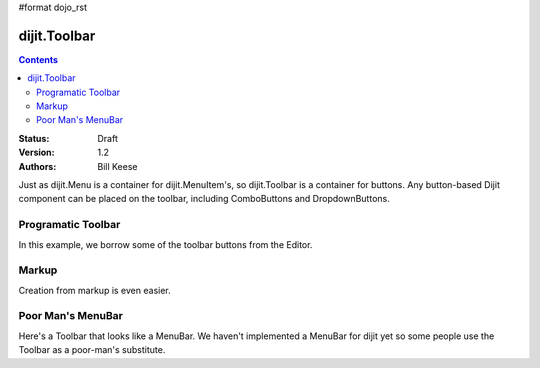 #format dojo_rst

dijit.Toolbar
=============

.. contents::
    :depth: 2

:Status: Draft
:Version: 1.2
:Authors: Bill Keese

Just as dijit.Menu is a container for dijit.MenuItem's, so dijit.Toolbar is a container for buttons. Any button-based Dijit component can be placed on the toolbar, including ComboButtons and DropdownButtons.

Programatic Toolbar
-------------------
In this example, we borrow some of the toolbar buttons from the Editor.

.. cv-compound::

  .. cv:: javascript

    <script type="text/javascript">
      dojo.require("dijit.Toolbar");
      dojo.require("dijit.form.Button");

      var toolbar;
      dojo.addOnLoad(function(){
	  toolbar = new dijit.Toolbar({}, "toolbar");
	  dojo.forEach(["Cut", "Copy", "Paste"], function(label){
		var button = new dijit.form.Button({
                        // note: should always specify a label, for accessibility reasons.
                        // Just set showLabel=false if you don't want it to be displayed normally
                        label: label,
                        showLabel: false,
                        iconClass: "dijitEditorIcon dijitEditorIcon"+label
                });
                toolbar.addChild(button);
          });
      });
    </script>

  .. cv:: html

    <span id="toolbar"></span>



Markup
------
Creation from markup is even easier.

.. cv-compound::

  .. cv:: javascript

    <script type="text/javascript">
      dojo.require("dijit.Toolbar");
      dojo.require("dijit.form.Button");
    </script>

  .. cv:: html

    <!-- Tags end on line afterwards to eliminate any whitespace -->
    <div id="toolbar1" dojoType="dijit.Toolbar"
        ><div dojoType="dijit.form.Button" id="toolbar1.cut" iconClass="dijitEditorIcon dijitEditorIconCut"   
            showLabel="false">Cut</div
        ><div dojoType="dijit.form.Button" id="toolbar1.copy" iconClass="dijitEditorIcon dijitEditorIconCopy" 
            showLabel="false">Copy</div
        ><div dojoType="dijit.form.Button" id="toolbar1.paste" iconClass="dijitEditorIcon dijitEditorIconPaste" 
            showLabel="false">Paste</div
        ><!-- The following adds a line between toolbar sections
            --><span dojoType="dijit.ToolbarSeparator"></span
         ><div dojoType="dijit.form.ToggleButton" id="toolbar1.bold" 
            iconClass="dijitEditorIcon dijitEditorIconBold" showLabel="false">Bold</div>
   </div>


Poor Man's MenuBar
------------------
Here's a Toolbar that looks like a MenuBar.
We haven't implemented a MenuBar for dijit yet so some people use the Toolbar as a poor-man's substitute.

.. cv-compound::

  .. cv:: javascript

    <script type="text/javascript">
      dojo.require("dijit.Toolbar");
      dojo.require("dijit.form.Button");
      dojo.require("dijit.Menu");
    </script>

  .. cv:: html

	<div id="menubar" dojoType="dijit.Toolbar" class="menuBar">
		<div dojoType="dijit.form.DropDownButton">
			<span>File</span>
			<div dojoType="dijit.Menu">
				<div dojoType="dijit.MenuItem">New</div>
				<div dojoType="dijit.MenuItem">Open</div>
				<div dojoType="dijit.MenuSeparator"></div>
				<div dojoType="dijit.MenuItem" iconClass="dijitEditorIcon dijitEditorIconSave">Save</div>
				<div dojoType="dijit.MenuItem">Save As...</div>
			</div>
		</div>
		<div dojoType="dijit.form.DropDownButton">
			<span>Edit</span>
			<div dojoType="dijit.Menu">
				<div dojoType="dijit.MenuItem" iconClass="dijitEditorIcon dijitEditorIconCut">Cut</div>
				<div dojoType="dijit.MenuItem" iconClass="dijitEditorIcon dijitEditorIconCopy">Copy</div>
				<div dojoType="dijit.MenuItem" iconClass="dijitEditorIcon dijitEditorIconPaste">Paste</div>
			</div>
		</div>
        </div>

